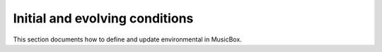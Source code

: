 Initial and evolving conditions
===============================

This section documents how to define and update environmental in MusicBox.
